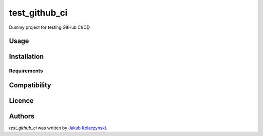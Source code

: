 test_github_ci
==============

.. image:: https://img.shields.io/pypi/v/test_github_ci.svg
    :target: https://pypi.python.org/pypi/test_github_ci
    :alt: Latest PyPI version

.. image:: https://travis-ci.org/kragniz/cookiecutter-pypackage-minimal.png
   :target: https://travis-ci.org/kragniz/cookiecutter-pypackage-minimal
   :alt: Latest Travis CI build status

Dummy project for testing GitHub CI/CD

Usage
-----

Installation
------------

Requirements
^^^^^^^^^^^^

Compatibility
-------------

Licence
-------

Authors
-------

`test_github_ci` was written by `Jakub Kolaczynski <jk438520@students.mimuw.edu.pl>`_.
